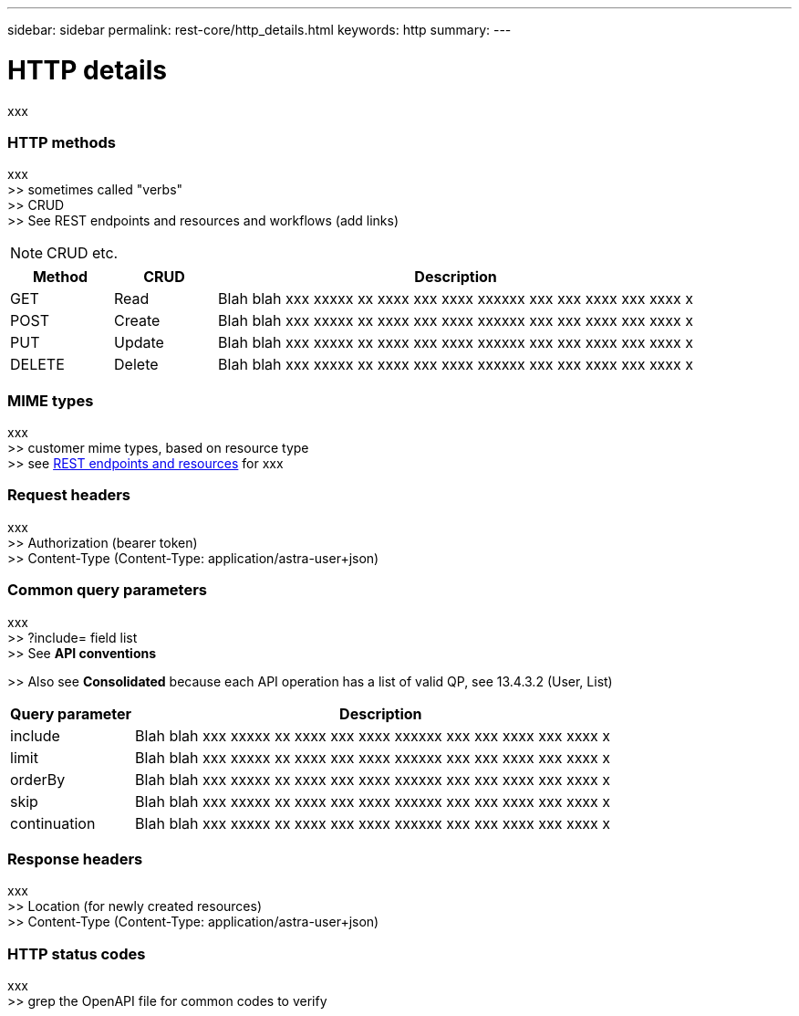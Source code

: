 ---
sidebar: sidebar
permalink: rest-core/http_details.html
keywords: http
summary:
---

= HTTP details
:hardbreaks:
:nofooter:
:icons: font
:linkattrs:
:imagesdir: ./media/

[.lead]
xxx

=== HTTP methods

xxx
>> sometimes called "verbs"
>> CRUD
>> See REST endpoints and resources and workflows (add links)

[NOTE]
CRUD etc.

[cols="15,15,70"*,options="header"]
|===
|Method
|CRUD
|Description
|GET
|Read
|Blah blah xxx xxxxx xx xxxx xxx xxxx xxxxxx xxx xxx xxxx xxx xxxx x
|POST
|Create
|Blah blah xxx xxxxx xx xxxx xxx xxxx xxxxxx xxx xxx xxxx xxx xxxx x
|PUT
|Update
|Blah blah xxx xxxxx xx xxxx xxx xxxx xxxxxx xxx xxx xxxx xxx xxxx x
|DELETE
|Delete
|Blah blah xxx xxxxx xx xxxx xxx xxxx xxxxxx xxx xxx xxxx xxx xxxx x
|===

=== MIME types

xxx
>> customer mime types, based on resource type
>> see link:rest_endpoints_resources.html[REST endpoints and resources] for xxx

=== Request headers

xxx
>> Authorization (bearer token)
>> Content-Type (Content-Type: application/astra-user+json)

=== Common query parameters

xxx
>> ?include=  field list
>> See *API conventions*

>> Also see *Consolidated* because each API operation has a list of valid QP, see 13.4.3.2 (User, List)

[cols="20,80"*,options="header"]
|===
|Query parameter
|Description
|include
|Blah blah xxx xxxxx xx xxxx xxx xxxx xxxxxx xxx xxx xxxx xxx xxxx x
|limit
|Blah blah xxx xxxxx xx xxxx xxx xxxx xxxxxx xxx xxx xxxx xxx xxxx x
|orderBy
|Blah blah xxx xxxxx xx xxxx xxx xxxx xxxxxx xxx xxx xxxx xxx xxxx x
|skip
|Blah blah xxx xxxxx xx xxxx xxx xxxx xxxxxx xxx xxx xxxx xxx xxxx x
|continuation
|Blah blah xxx xxxxx xx xxxx xxx xxxx xxxxxx xxx xxx xxxx xxx xxxx x
|===

=== Response headers

xxx
>> Location (for newly created resources)
>> Content-Type (Content-Type: application/astra-user+json)

=== HTTP status codes

xxx
>> grep the OpenAPI file for common codes to verify
